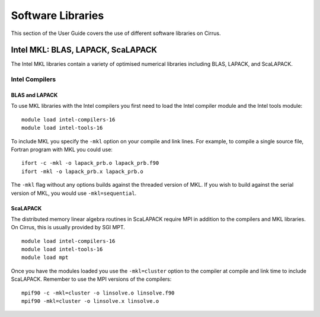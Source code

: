 Software Libraries
==================

This section of the User Guide covers the use of different software libraries
on Cirrus.

Intel MKL: BLAS, LAPACK, ScaLAPACK
----------------------------------

The Intel MKL libraries contain a variety of optimised numerical libraries 
including BLAS, LAPACK, and ScaLAPACK.

Intel Compilers
~~~~~~~~~~~~~~~

BLAS and LAPACK
^^^^^^^^^^^^^^^

To use MKL libraries with the Intel compilers you first need to load the Intel
compiler module and the Intel tools module:

::

   module load intel-compilers-16
   module load intel-tools-16

To include MKL you specify the ``-mkl`` option on your compile and link lines.
For example, to compile a single source file, Fortran program with MKL you could use:

::

   ifort -c -mkl -o lapack_prb.o lapack_prb.f90
   ifort -mkl -o lapack_prb.x lapack_prb.o

The ``-mkl`` flag without any options builds against the threaded version of MKL.
If you wish to build against the serial version of MKL, you would use
``-mkl=sequential``.

ScaLAPACK
^^^^^^^^^

The distributed memory linear algebra routines in ScaLAPACK require MPI in addition
to the compilers and MKL libraries. On Cirrus, this is usually provided by SGI MPT.

::

   module load intel-compilers-16
   module load intel-tools-16
   module load mpt

Once you have the modules loaded you use the ``-mkl=cluster`` option to the compiler 
at compile and link time to include ScaLAPACK. Remember to use the MPI versions of
the compilers:

::

   mpif90 -c -mkl=cluster -o linsolve.o linsolve.f90
   mpif90 -mkl=cluster -o linsolve.x linsolve.o

